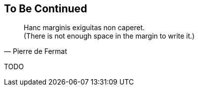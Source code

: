 == To Be Continued

[quote, Pierre de Fermat]
Hanc marginis exiguitas non caperet. +
(There is not enough space in the margin to write it.)


TODO

